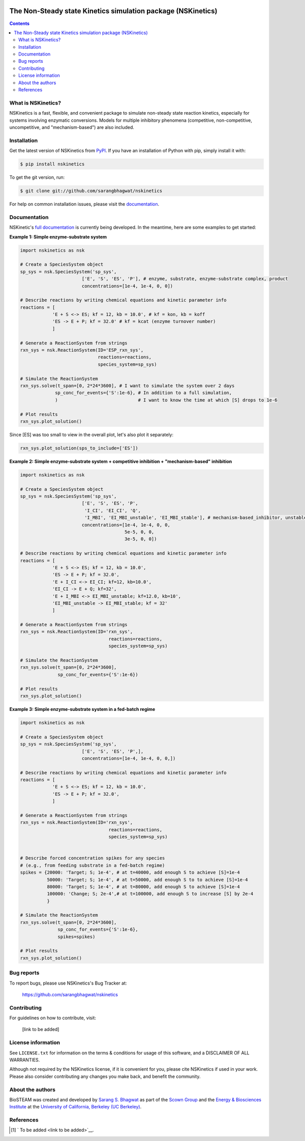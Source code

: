 .. image:: docs/source/_static/images/logo/logo_nskinetics.png
  :width: 250
=============================================================
The Non-Steady state Kinetics simulation package (NSKinetics)
=============================================================

.. image:: http://img.shields.io/badge/license-MIT-blue.svg?style=flat
   :target: https://github.com/sarangbhagwat/nskinetics/blob/main/LICENSE
   :alt: license


.. contents::

What is NSKinetics?
-------------------

NSKinetics is a fast, flexible, and convenient package to simulate non-steady state reaction kinetics, especially for systems involving enzymatic conversions. Models for multiple inhibitory phenomena (competitive, non-competitive, uncompetitive, and "mechanism-based") are also included.

Installation
------------

Get the latest version of NSKinetics from `PyPI <https://pypi.org/project/nskinetics/>`__. If you have an installation of Python with pip, simply install it with:

.. code-block:: bash

    $ pip install nskinetics

To get the git version, run:

.. code-block:: bash

    $ git clone git://github.com/sarangbhagwat/nskinetics

For help on common installation issues, please visit the `documentation <https://nskinetics.readthedocs.io/en/latest/>`__.

Documentation
-------------

NSKinetic's `full documentation <https://nskinetics.readthedocs.io/en/latest/>`__ is currently being developed. In the meantime, here are some examples to get started:

**Example 1: Simple enzyme-substrate system**

.. code-block:: python

    import nskinetics as nsk

    # Create a SpeciesSystem object
    sp_sys = nsk.SpeciesSystem('sp_sys', 
                           ['E', 'S', 'ES', 'P'], # enzyme, substrate, enzyme-substrate complex, product
                           concentrations=[1e-4, 1e-4, 0, 0])

    # Describe reactions by writing chemical equations and kinetic parameter info
    reactions = [
                'E + S <-> ES; kf = 12, kb = 10.0', # kf = kon, kb = koff
                'ES -> E + P; kf = 32.0' # kf = kcat (enzyme turnover number)
                ]

    # Generate a ReactionSystem from strings
    rxn_sys = nsk.ReactionSystem(ID='ESP_rxn_sys', 
                                 reactions=reactions,
                                 species_system=sp_sys)

    # Simulate the ReactionSystem
    rxn_sys.solve(t_span=[0, 2*24*3600], # I want to simulate the system over 2 days
                 sp_conc_for_events={'S':1e-6}, # In addition to a full simulation,
                 )                              # I want to know the time at which [S] drops to 1e-6

    # Plot results
    rxn_sys.plot_solution() 


.. image:: docs/source/_static/images/example_1_plot_i.png
  :width: 400

Since [ES] was too small to view in the overall plot, let's also plot it separately:

.. code-block:: python

    rxn_sys.plot_solution(sps_to_include=['ES'])


.. image:: docs/source/_static/images/example_1_plot_ii.png
  :width: 400


**Example 2: Simple enzyme-substrate system + competitive inhibition + "mechanism-based" inhibition**

.. code-block:: python

    import nskinetics as nsk
    
    # Create a SpeciesSystem object
    sp_sys = nsk.SpeciesSystem('sp_sys', 
                           ['E', 'S', 'ES', 'P',
                            'I_CI', 'EI_CI', 'Q',
                            'I_MBI', 'EI_MBI_unstable', 'EI_MBI_stable'], # mechanism-based_inhibitor, unstable enzyme-MBI complex, stable enzyme-MBI complex 
                           concentrations=[1e-4, 1e-4, 0, 0,
                                           5e-5, 0, 0,
                                           3e-5, 0, 0])
    
    # Describe reactions by writing chemical equations and kinetic parameter info
    reactions = [
                'E + S <-> ES; kf = 12, kb = 10.0',
                'ES -> E + P; kf = 32.0',
                'E + I_CI <-> EI_CI; kf=12, kb=10.0',
                'EI_CI -> E + Q; kf=32',
                'E + I_MBI <-> EI_MBI_unstable; kf=12.0, kb=10',
                'EI_MBI_unstable -> EI_MBI_stable; kf = 32'
                ]
    
    # Generate a ReactionSystem from strings
    rxn_sys = nsk.ReactionSystem(ID='rxn_sys', 
                                     reactions=reactions,
                                     species_system=sp_sys)
    
    # Simulate the ReactionSystem
    rxn_sys.solve(t_span=[0, 2*24*3600],
                  sp_conc_for_events={'S':1e-6})
    
    # Plot results
    rxn_sys.plot_solution()


.. image:: docs/source/_static/images/example_2_plot_i.png
  :width: 400


**Example 3: Simple enzyme-substrate system in a fed-batch regime**

.. code-block:: python

    import nskinetics as nsk
    
    # Create a SpeciesSystem object
    sp_sys = nsk.SpeciesSystem('sp_sys', 
                           ['E', 'S', 'ES', 'P',],
                           concentrations=[1e-4, 1e-4, 0, 0,])
    
    # Describe reactions by writing chemical equations and kinetic parameter info
    reactions = [
                'E + S <-> ES; kf = 12, kb = 10.0',
                'ES -> E + P; kf = 32.0',
                ]
    
    # Generate a ReactionSystem from strings
    rxn_sys = nsk.ReactionSystem(ID='rxn_sys', 
                                     reactions=reactions,
                                     species_system=sp_sys)
    
    
    # Describe forced concentration spikes for any species 
    # (e.g., from feeding substrate in a fed-batch regime)
    spikes = {20000: 'Target; S; 1e-4', # at t=40000, add enough S to achieve [S]=1e-4
              50000: 'Target; S; 1e-4', # at t=50000, add enough S to to achieve [S]=1e-4
              80000: 'Target; S; 1e-4', # at t=80000, add enough S to achieve [S]=1e-4
              100000: 'Change; S; 2e-4',# at t=100000, add enough S to increase [S] by 2e-4
              }
    
    # Simulate the ReactionSystem
    rxn_sys.solve(t_span=[0, 2*24*3600],
                  sp_conc_for_events={'S':1e-6},
                  spikes=spikes)
    
    # Plot results
    rxn_sys.plot_solution()


.. image:: docs/source/_static/images/example_3_plot_i.png
  :width: 400


Bug reports
-----------

To report bugs, please use NSKinetics's Bug Tracker at:

    https://github.com/sarangbhagwat/nskinetics

Contributing
------------
For guidelines on how to contribute, visit:

    [link to be added]


License information
-------------------

See ``LICENSE.txt`` for information on the terms & conditions for usage
of this software, and a DISCLAIMER OF ALL WARRANTIES.

Although not required by the NSKinetics license, if it is convenient for you,
please cite NSKinetics if used in your work. Please also consider contributing
any changes you make back, and benefit the community.


About the authors
-----------------

BioSTEAM was created and developed by `Sarang S. Bhagwat <https://github.com/sarangbhagwat>`__ as part of the `Scown Group <https://cscown.com/>`__ and the `Energy & Biosciences Institute <https://energybiosciencesinstitute.org/>`__ at the `University of California, Berkeley (UC Berkeley) <https://www.berkeley.edu/>`__. 


References
----------
.. [1] ` To be added <link to be added>`__.


